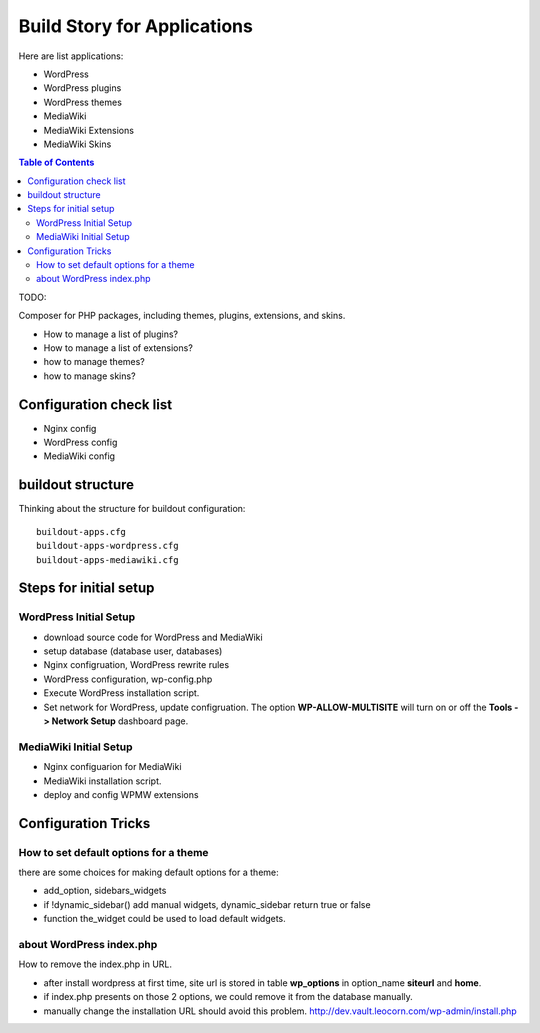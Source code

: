 Build Story for Applications
============================

Here are list applications:

- WordPress
- WordPress plugins
- WordPress themes
- MediaWiki
- MediaWiki Extensions
- MediaWiki Skins

.. contents:: Table of Contents
   :depth: 5

TODO:

Composer for PHP packages, including themes, plugins, extensions,
and skins.

- How to manage a list of plugins?
- How to manage a list of extensions?
- how to manage themes?
- how to manage skins?

Configuration check list
------------------------

- Nginx config
- WordPress config
- MediaWiki config

buildout structure
------------------

Thinking about the structure for buildout configuration::

  buildout-apps.cfg
  buildout-apps-wordpress.cfg
  buildout-apps-mediawiki.cfg


Steps for initial setup
-----------------------

WordPress Initial Setup
'''''''''''''''''''''''

- download source code for WordPress and MediaWiki
- setup database (database user, databases)

- Nginx configruation, WordPress rewrite rules
- WordPress configuration, wp-config.php
- Execute WordPress installation script.
- Set network for WordPress, update configruation.
  The option **WP-ALLOW-MULTISITE** will turn on or off
  the **Tools -> Network Setup** dashboard page.

MediaWiki Initial Setup
'''''''''''''''''''''''

- Nginx configuarion for MediaWiki
- MediaWiki installation script.
- deploy and config WPMW extensions

Configuration Tricks
--------------------

How to set default options for a theme
''''''''''''''''''''''''''''''''''''''

there are some choices for making default options for a theme:

- add_option, sidebars_widgets
- if !dynamic_sidebar() add manual widgets, dynamic_sidebar
  return true or false
- function the_widget could be used to load default widgets.

about WordPress index.php
'''''''''''''''''''''''''

How to remove the index.php in URL.

- after install wordpress at first time, site url is stored in
  table **wp_options** in option_name **siteurl** and **home**.
- if index.php presents on those 2 options, we could remove it 
  from the database manually.
- manually change the installation URL should avoid this problem.
  http://dev.vault.leocorn.com/wp-admin/install.php
